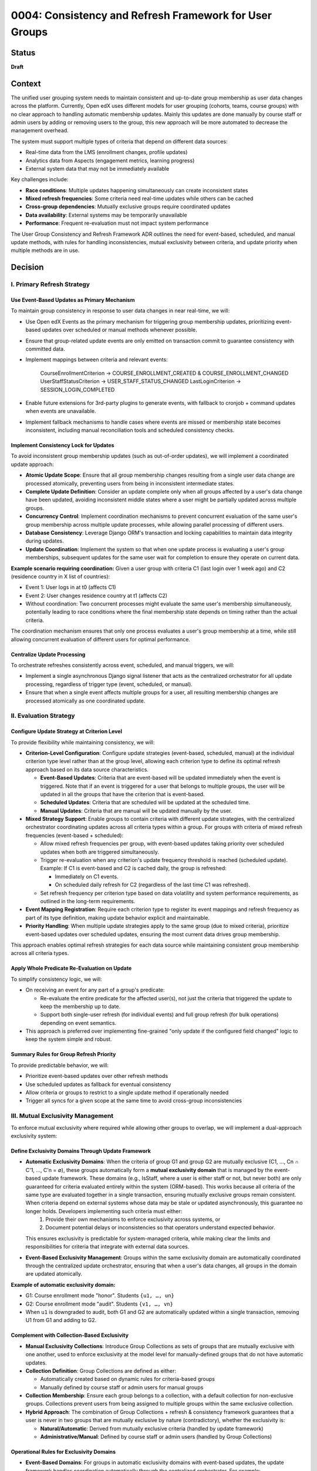 0004: Consistency and Refresh Framework for User Groups
########################################################

Status
******
**Draft**

Context
*******

The unified user grouping system needs to maintain consistent and up-to-date group membership as user data changes across the platform. Currently, Open edX uses different models for user grouping (cohorts, teams, course groups) with no clear approach to handling automatic membership updates. Mainly this updates are done manually by course staff or admin users by adding or removing users to the group, this new approach will be more automated to decrease the management overhead.

The system must support multiple types of criteria that depend on different data sources:

* Real-time data from the LMS (enrollment changes, profile updates)
* Analytics data from Aspects (engagement metrics, learning progress)
* External system data that may not be immediately available

Key challenges include:

* **Race conditions**: Multiple updates happening simultaneously can create inconsistent states
* **Mixed refresh frequencies**: Some criteria need real-time updates while others can be cached
* **Cross-group dependencies**: Mutually exclusive groups require coordinated updates
* **Data availability**: External systems may be temporarily unavailable
* **Performance**: Frequent re-evaluation must not impact system performance

The User Group Consistency and Refresh Framework ADR outlines the need for event-based, scheduled, and manual update methods, with rules for handling inconsistencies, mutual exclusivity between criteria, and update priority when multiple methods are in use.

Decision
********

I. Primary Refresh Strategy
===========================

Use Event-Based Updates as Primary Mechanism
--------------------------------------------

To maintain group consistency in response to user data changes in near real-time, we will:

* Use Open edX Events as the primary mechanism for triggering group membership updates, prioritizing event-based updates over scheduled or manual methods whenever possible.
* Ensure that group-related update events are only emitted on transaction commit to guarantee consistency with committed data.
* Implement mappings between criteria and relevant events:

    CourseEnrollmentCriterion → COURSE_ENROLLMENT_CREATED & COURSE_ENROLLMENT_CHANGED
    UserStaffStatusCriterion → USER_STAFF_STATUS_CHANGED
    LastLoginCriterion → SESSION_LOGIN_COMPLETED

* Enable future extensions for 3rd-party plugins to generate events, with fallback to cronjob + command updates when events are unavailable.
* Implement fallback mechanisms to handle cases where events are missed or membership state becomes inconsistent, including manual reconciliation tools and scheduled consistency checks.

Implement Consistency Lock for Updates
--------------------------------------

To avoid inconsistent group membership updates (such as out-of-order updates), we will implement a coordinated update approach:

* **Atomic Update Scope**: Ensure that all group membership changes resulting from a single user data change are processed atomically, preventing users from being in inconsistent intermediate states.

* **Complete Update Definition**: Consider an update complete only when all groups affected by a user's data change have been updated, avoiding inconsistent middle states where a user might be partially updated across multiple groups.

* **Concurrency Control**: Implement coordination mechanisms to prevent concurrent evaluation of the same user's group membership across multiple update processes, while allowing parallel processing of different users.

* **Database Consistency**: Leverage Django ORM's transaction and locking capabilities to maintain data integrity during updates.

* **Update Coordination**: Implement the system so that when one update process is evaluating a user's group memberships, subsequent updates for the same user wait for completion to ensure they operate on current data.

**Example scenario requiring coordination:**
Given a user group with criteria C1 (last login over 1 week ago) and C2 (residence country in X list of countries):

* Event 1: User logs in at t0 (affects C1)
* Event 2: User changes residence country at t1 (affects C2)
* Without coordination: Two concurrent processes might evaluate the same user's membership simultaneously, potentially leading to race conditions where the final membership state depends on timing rather than the actual criteria.

The coordination mechanism ensures that only one process evaluates a user's group membership at a time, while still allowing concurrent evaluation of different users for optimal performance.

Centralize Update Processing
----------------------------

To orchestrate refreshes consistently across event, scheduled, and manual triggers, we will:

* Implement a single asynchronous Django signal listener that acts as the centralized orchestrator for all update processing, regardless of trigger type (event, scheduled, or manual).
* Ensure that when a single event affects multiple groups for a user, all resulting membership changes are processed atomically as one coordinated update.

II. Evaluation Strategy
=======================

Configure Update Strategy at Criterion Level
--------------------------------------------

To provide flexibility while maintaining consistency, we will:

* **Criterion-Level Configuration**: Configure update strategies (event-based, scheduled, manual) at the individual criterion type level rather than at the group level, allowing each criterion type to define its optimal refresh approach based on its data source characteristics.

  * **Event-Based Updates**: Criteria that are event-based will be updated immediately when the event is triggered. Note that if an event is triggered for a user that belongs to multiple groups, the user will be updated in all the groups that have the criterion that is event-based.
  * **Scheduled Updates**: Criteria that are scheduled will be updated at the scheduled time.
  * **Manual Updates**: Criteria that are manual will be updated manually by the user.

* **Mixed Strategy Support**: Enable groups to contain criteria with different update strategies, with the centralized orchestrator coordinating updates across all criteria types within a group. For groups with criteria of mixed refresh frequencies (event-based + scheduled):

  * Allow mixed refresh frequencies per group, with event-based updates taking priority over scheduled updates when both are triggered simultaneously.
  * Trigger re-evaluation when any criterion's update frequency threshold is reached (scheduled update). Example: If C1 is event-based and C2 is cached daily, the group is refreshed:

    * Immediately on C1 events.
    * On scheduled daily refresh for C2 (regardless of the last time C1 was refreshed).

  * Set refresh frequency per criterion type based on data volatility and system performance requirements, as outlined in the long-term requirements.

* **Event Mapping Registration**: Require each criterion type to register its event mappings and refresh frequency as part of its type definition, making update behavior explicit and maintainable.

* **Priority Handling**: When multiple update strategies apply to the same group (due to mixed criteria), prioritize event-based updates over scheduled updates, ensuring the most current data drives group membership.

This approach enables optimal refresh strategies for each data source while maintaining consistent group membership across all criteria types.

Apply Whole Predicate Re-Evaluation on Update
---------------------------------------------

To simplify consistency logic, we will:

* On receiving an event for any part of a group's predicate:

  * Re-evaluate the entire predicate for the affected user(s), not just the criteria that triggered the update to keep the membership up to date.
  * Support both single-user refresh (for individual events) and full group refresh (for bulk operations) depending on event semantics.

* This approach is preferred over implementing fine-grained "only update if the configured field changed" logic to keep the system simple and robust.

Summary Rules for Group Refresh Priority
----------------------------------------

To provide predictable behavior, we will:

* Prioritize event-based updates over other refresh methods
* Use scheduled updates as fallback for eventual consistency
* Allow criteria or groups to restrict to a single update method if operationally needed
* Trigger all syncs for a given scope at the same time to avoid cross-group inconsistencies

III. Mutual Exclusivity Management
=====================================

To enforce mutual exclusivity where required while allowing other groups to overlap, we will implement a dual-approach exclusivity system:

Define Exclusivity Domains Through Update Framework
---------------------------------------------------

* **Automatic Exclusivity Domains**: When the criteria of group G1 and group G2 are mutually exclusive (C1, ..., Cn ∩ C'1, ..., C'n = ∅), these groups automatically form a **mutual exclusivity domain** that is managed by the event-based update framework. These domains (e.g., IsStaff, where a user is either staff or not, but never both) are only guaranteed for criteria evaluated entirely within the system (ORM-based). This works because all criteria of the same type are evaluated together in a single transaction, ensuring mutually exclusive groups remain consistent. When criteria depend on external systems whose data may be stale or updated asynchronously, this guarantee no longer holds. Developers implementing such criteria must either:
    1. Provide their own mechanisms to enforce exclusivity across systems, or
    2. Document potential delays or inconsistencies so that operators understand expected behavior.
  This ensures exclusivity is predictable for system-managed criteria, while making clear the limits and responsibilities for criteria that integrate with external data sources.

* **Event-Based Exclusivity Management**: Groups within the same exclusivity domain are automatically coordinated through the centralized update orchestrator, ensuring that when a user's data changes, all groups in the domain are updated atomically.

**Example of automatic exclusivity domain:**

* G1: Course enrollment mode "honor". Students ``{u1, …, un}``
* G2: Course enrollment mode "audit". Students ``{v1, …, vn}``
* When ``u1`` is downgraded to audit, both G1 and G2 are automatically updated within a single transaction, removing U1 from G1 and adding to G2.

Complement with Collection-Based Exclusivity
--------------------------------------------

* **Manual Exclusivity Collections**: Introduce Group Collections as sets of groups that are mutually exclusive with one another, used to enforce exclusivity at the model level for manually-defined groups that do not have automatic updates.

* **Collection Definition**: Group Collections are defined as either:

  * Automatically created based on dynamic rules for criteria-based groups
  * Manually defined by course staff or admin users for manual groups

* **Collection Membership**: Ensure each group belongs to a collection, with a default collection for non-exclusive groups. Collections prevent users from being assigned to multiple groups within the same exclusive collection.

* **Hybrid Approach**: The combination of Group Collections + refresh & consistency framework guarantees that a user is never in two groups that are mutually exclusive by nature (contradictory), whether the exclusivity is:

  * **Natural/Automatic**: Derived from mutually exclusive criteria (handled by update framework)
  * **Administrative/Manual**: Defined by course staff or admin users (handled by Group Collections)

Operational Rules for Exclusivity Domains
-----------------------------------------

* **Event-Based Domains**: For groups in automatic exclusivity domains with event-based updates, the update framework handles coordination automatically through the centralized orchestrator. For example:

  * When ``u1`` is enrolled in track "honor" and then gets downgraded to "audit", a single enrollment change event triggers coordinated updates across the mutually exclusive domain:

    * Remove ``u1`` from "Honor Students" group
    * Add ``u1`` to "Audit Students" group
  * Both operations happen atomically within one transaction

  The domain is automatically formed because "honor" and "audit" enrollment tracks are naturally mutually exclusive - a user cannot be in both simultaneously.

* **Non-Event-Based Domains**: For groups with mutually exclusive criteria that cannot be updated by events (whether due to external data sources, missing event implementation, or other constraints), mutual exclusivity is naturally maintained when groups share the same update schedule. For example:

  * **External data**: Account type groups ("Free Tier", "Premium", "Enterprise") updated from external billing system daily - all updated together in the same batch operation
  * **Missing events**: User skill level groups ("Beginner", "Intermediate", "Advanced") where skill assessment data exists but events aren't implemented yet - updated together via scheduled refresh

In this case the mutual exclusivity is enforced by the source of the data, not by the update framework or the groups themselves.

* **Manual Collection Domains**: For manually defined groups that are exclusive by user definition and do not have automatic updates:

  * Enforce exclusivity through Group Collections, which reinforce membership exclusivity at the model level.
  * Collections act as explicit exclusivity domains defined by administrators.

**Key Principle**: Groups are not inherently mutually exclusive; rather, they become part of exclusivity domains either:

* **Automatically**: When their criteria are naturally mutually exclusive (managed by update framework)
* **Explicitly**: When administrators define them as exclusive through Group Collections (managed at model level)

The system guarantees that a user is never in conflicting groups at any given time by coordinating updates within each exclusivity domain.

IV. Operational Controls
========================

Group-Level Management Overrides
---------------------------------

To give operators flexibility in managing the refresh framework, we will:

* **Group Freezing**: Allow freezing updates for a group (stop all refreshes temporarily), useful for operational debugging or data stability. Frozen groups will not be visible to the orchestrator until unfrozen.

* **Frequency Overrides**: Allow operational overrides of refresh frequencies for individual groups or criteria when needed.

* **Method Restrictions**: Support restricting groups to a single update method (event-only, scheduled-only, or manual-only) when operationally required.

Dependencies
************

**Cross-ADR Dependencies:**

This ADR builds upon and extends the foundational architecture established in previous ADRs:

* **Model Foundation Dependency**: The refresh and consistency framework operates on the UserGroup, Criterion, and UserGroupMembership models defined in :doc:`0002-user-groups-model-foundations`.
* **Runtime Architecture Dependency**: The event-based update system utilizes the evaluation engine, orchestration layer, and backend clients defined in :doc:`0003-runtime-architecture`.
* **Criterion Type Integration**: Event mappings and refresh strategies are defined as part of each criterion type's registration, following the registry-based approach established in :doc:`0003-runtime-architecture`.

**Internal Framework Dependencies:**

Within this ADR, the decisions have the following dependencies:

* **Centralized Update Processing** depends on the **Event-Based Updates** mechanism for coordination.
* **Consistency Lock Implementation** requires the **Centralized Update Processing** orchestrator to function.
* **Mutual Exclusivity Management** depends on both **Update Framework** and **Collection-Based Exclusivity** systems.
* **Operational Controls** require all update mechanisms to be established before overrides can be applied.

Consequences
************

These decisions will have the following consequences:

1. Event-based updates will be preferred over other update strategies, and the implementation of new events related to the student-author lifecycle will be encouraged over other solutions, promoting real-time consistency across the platform.

2. Criteria will handle their own update strategies, since they understand what affects them, enabling optimal refresh approaches for each data source while maintaining system modularity.

3. For simplicity, the rules for a group will be re-evaluated each time any criterion changes, reducing complexity and edge cases while ensuring comprehensive membership updates.

4. Concurrent evaluation of groups sharing criteria will be coordinated to avoid race conditions, ensuring data integrity and preventing inconsistent intermediate states during updates.

5. With collections, groups can be mutually exclusive or could overlap depending on their configuration, providing flexibility while keeping groups agnostic of business rules for exclusivity management.

6. The centralized orchestrator provides consistent update coordination across all trigger types (event, scheduled, manual), simplifying the implementation of complex refresh workflows.

7. The atomic update scope ensures that all group membership changes resulting from a single user data change are processed together, preventing users from being in inconsistent states.

8. The whole predicate re-evaluation approach simplifies the system logic by avoiding fine-grained change detection, making the framework easier to maintain and debug.

9. The mixed update strategy support within groups enables optimal refresh frequencies for different data sources while maintaining consistent group membership across all criteria types.

10. The dual-approach exclusivity system (automatic domains + manual collections) provides comprehensive mutual exclusivity enforcement without requiring groups to be inherently exclusive.

11. The operational controls for group freezing and frequency overrides provide administrators with flexibility for maintenance, debugging, and performance optimization scenarios.

12. The event system dependency creates potential points of failure if events are missed, requiring robust fallback mechanisms and monitoring to ensure system reliability.

13. The performance overhead of re-evaluating entire predicates may impact system performance under high load, necessitating careful optimization and monitoring of evaluation patterns.

14. The implementation complexity of event orchestration and locking mechanisms requires thorough testing and validation to ensure correct behavior across all update scenarios.

15. The framework enables real-time group membership updates that improve user experience and system accuracy while providing fallback mechanisms for reliability.

16. The coordination mechanism for mutual exclusivity domains ensures that users are never in conflicting groups at any given time, maintaining data integrity across related group definitions.

Rejected Alternatives
*********************

Configure the Update Strategy at the User Group Level
=====================================================

Configure the update strategy at the user group level, rather than at the criterion level.

**Pros:**

* Simpler group-level configuration - one strategy per group.
* No need to coordinate multiple update strategies within a single group.

**Cons:**

* Less flexible - cannot optimize update strategy per data source.
* Groups with mixed data sources (real-time + batch) forced to use suboptimal strategy.
* Harder to maintain when criterion types have different optimal refresh patterns.

Rejected in favor of criterion-level configuration to allow optimal update strategies for each data source type.

Enforce Mutually Exclusiveness at the User Group Level
======================================================

Enforce mutual exclusiveness at the user group level, rather than at the criterion level.

**Pros:**

* No need to implement the coordination mechanism for the update process.

**Cons:**

* More complex to implement since it would require for the new model to conditionally apply the exclusivity rules during the update process across multiple groups.

Rejected in favor of the current approach to allow exclusive and non-exclusive groups to coexist.

Fine-Grained Criterion Update Strategy
======================================

Implementing fine-grained updates where only the specific criteria that changed would be re-evaluated, rather than re-evaluating entire group predicates.

**Pros:**

* Better performance by avoiding unnecessary evaluations.
* More granular control over update operations.

**Cons:**

* Significantly increased implementation complexity.
* Difficult to ensure consistency across related criteria.
* Risk of inconsistent states due to incomplete evaluations.

Rejected in favor of whole predicate re-evaluation to maintain simplicity and ensure consistency.

References
**********

* :doc:`0002-user-groups-model-foundations`
* :doc:`0003-runtime-architecture`
* `User Group Consistency and Refresh Framework document <https://openedx.atlassian.net/wiki/spaces/OEPM/pages/4976115715/User+Group+Consistency+and+Refresh+Framework>`_
* `Long-Term Requirements for the Unified Model <https://openedx.atlassian.net/wiki/spaces/OEPM/pages/4905762858/Long-Term+Requirements+for+the+Unified+Model>`_
